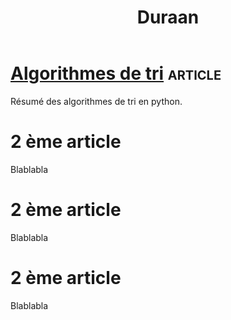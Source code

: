 #+TITLE: Duraan
#+HTML_HEAD: <link rel="stylesheet" type="text/css" href="style.css" />
#+OPTIONS: html-style:nil num:nil toc:nil

* [[file:tris.html][Algorithmes de tri]]                                                :article:
Résumé des algorithmes de tri en python.

* 2 ème article
Blablabla



* 2 ème article
Blablabla


* 2 ème article
Blablabla
